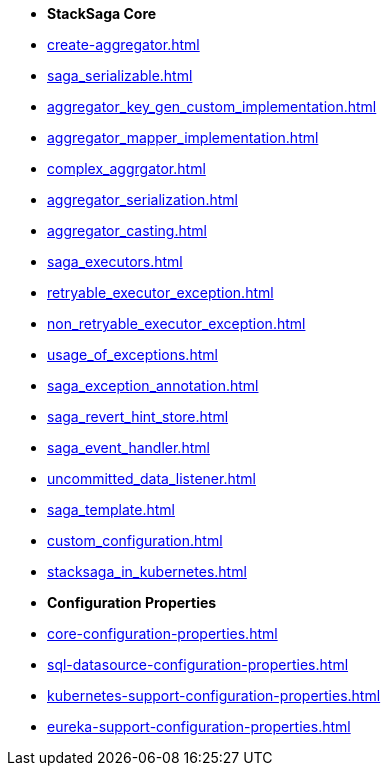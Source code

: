* [.green]*StackSaga Core*
* xref:create-aggregator.adoc[]
* xref:saga_serializable.adoc[]
* xref:aggregator_key_gen_custom_implementation.adoc[]
* xref:aggregator_mapper_implementation.adoc[]
* xref:complex_aggrgator.adoc[]
* xref:aggregator_serialization.adoc[]
* xref:aggregator_casting.adoc[]
* xref:saga_executors.adoc[]
* xref:retryable_executor_exception.adoc[]
* xref:non_retryable_executor_exception.adoc[]
* xref:usage_of_exceptions.adoc[]
* xref:saga_exception_annotation.adoc[]
* xref:saga_revert_hint_store.adoc[]
* xref:saga_event_handler.adoc[]
* xref:uncommitted_data_listener.adoc[]
* xref:saga_template.adoc[]
* xref:custom_configuration.adoc[]

* xref:stacksaga_in_kubernetes.adoc[]
* [.green]*Configuration Properties*
* xref:core-configuration-properties.adoc[]
* xref:sql-datasource-configuration-properties.adoc[]
* xref:kubernetes-support-configuration-properties.adoc[]
* xref:eureka-support-configuration-properties.adoc[]


